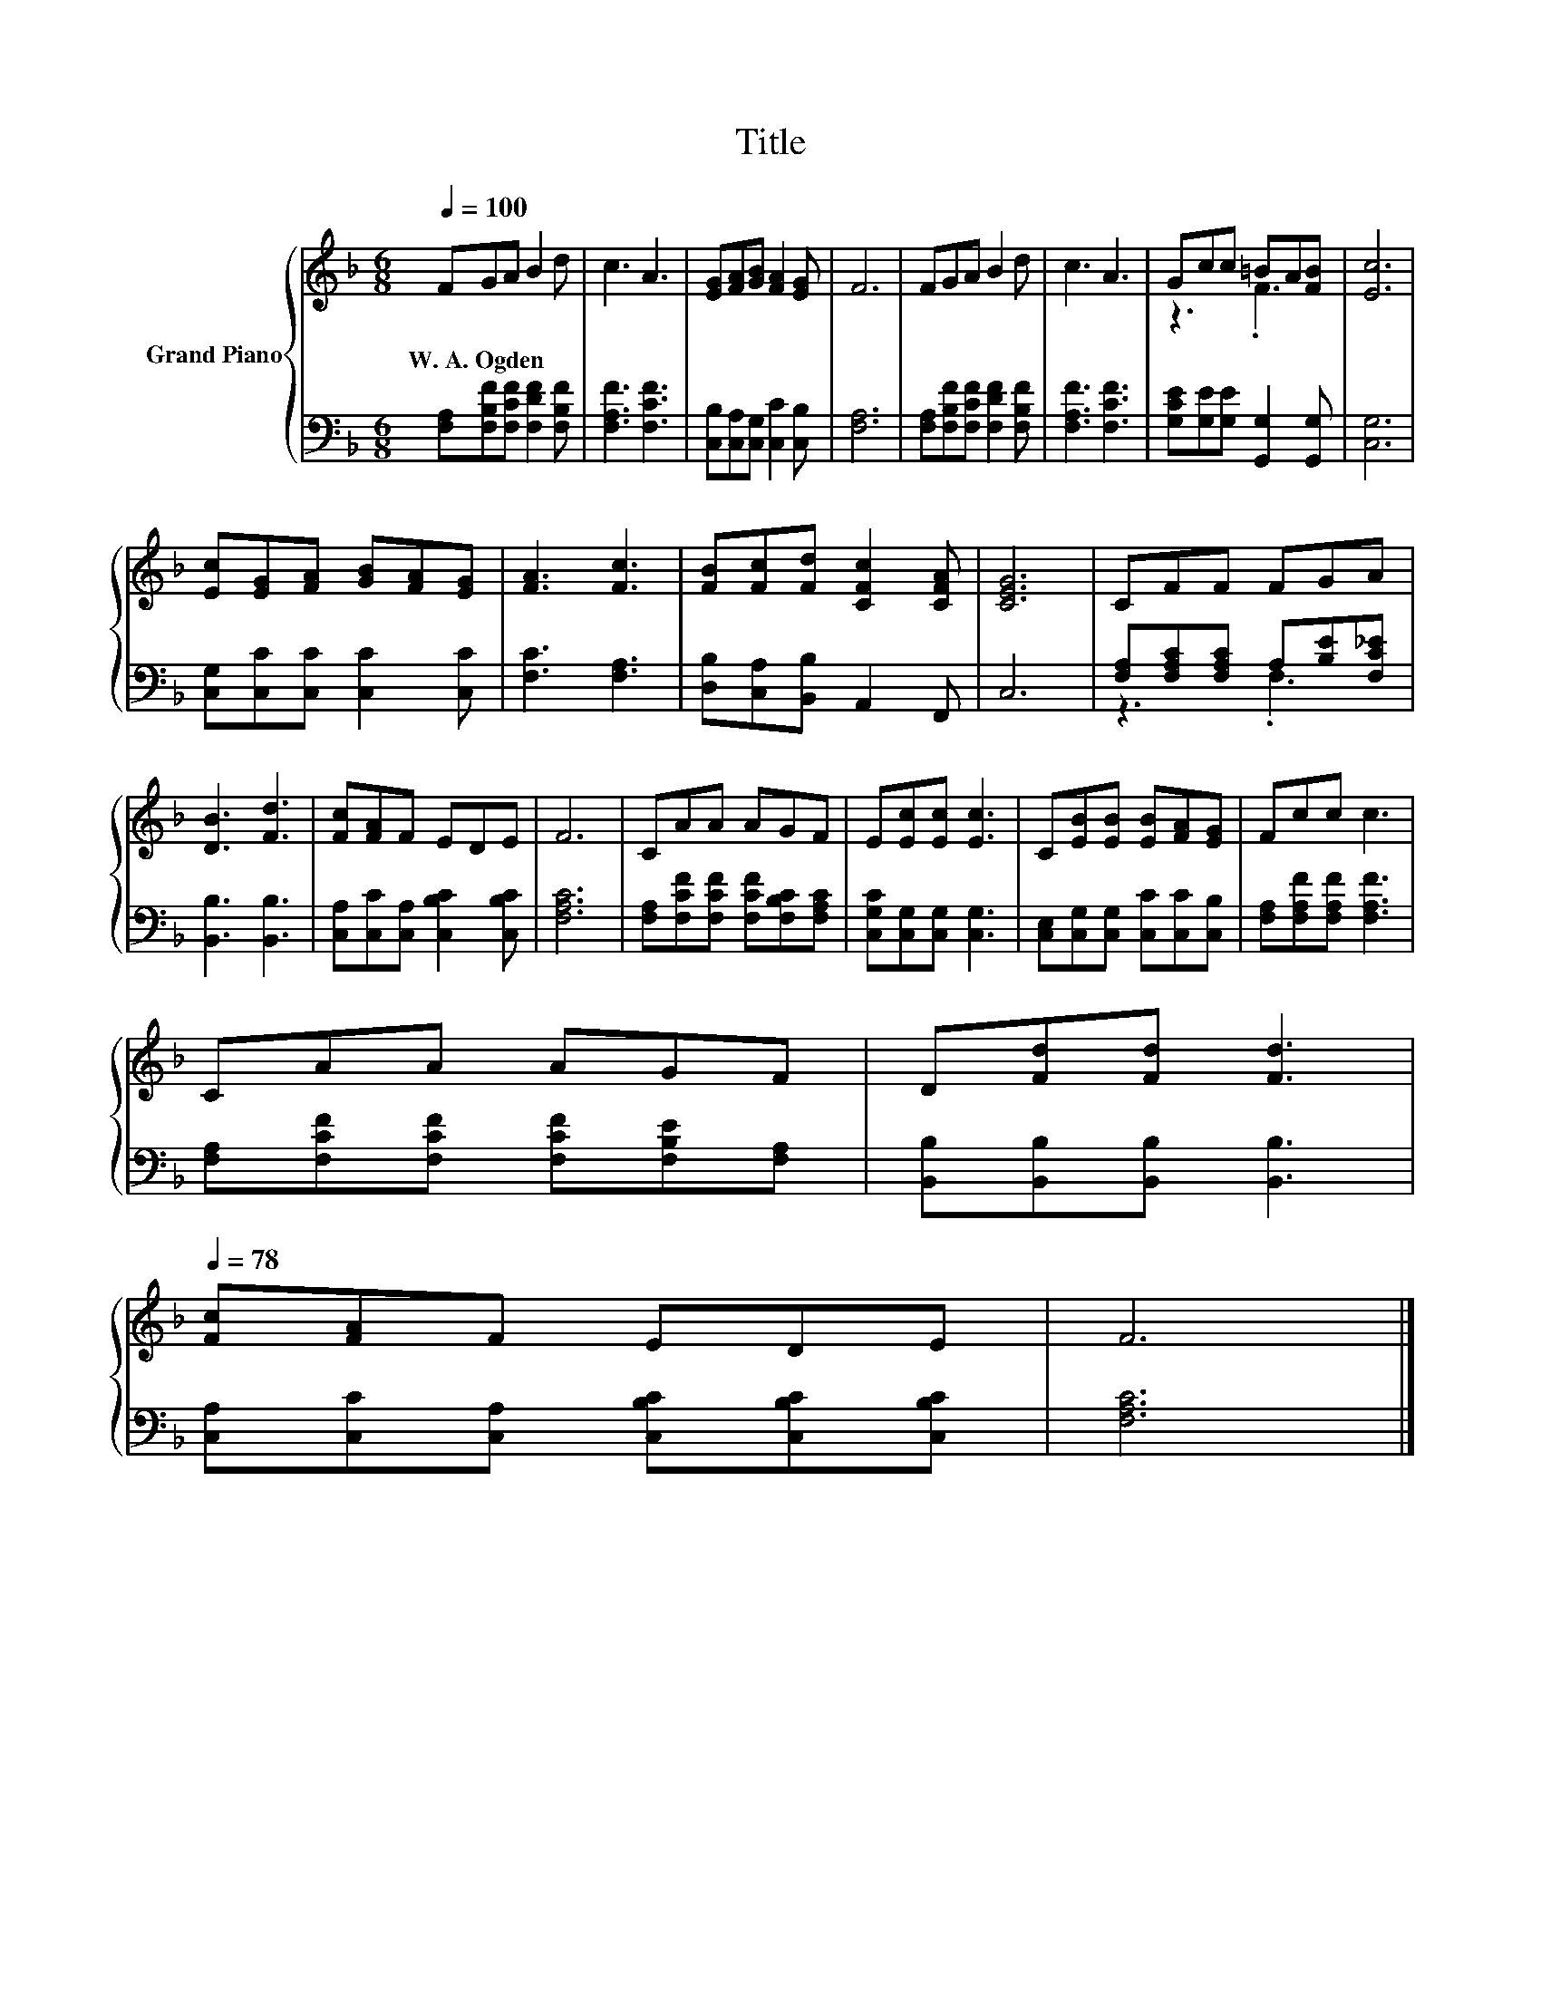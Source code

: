 X:1
T:Title
%%score { ( 1 3 ) | ( 2 4 ) }
L:1/8
Q:1/4=100
M:6/8
K:F
V:1 treble nm="Grand Piano"
V:3 treble 
V:2 bass 
V:4 bass 
V:1
 FGA B2 d | c3 A3 | [EG][FA][GB] [FA]2 [EG] | F6 | FGA B2 d | c3 A3 | Gcc =BA[FB] | [Ec]6 | %8
w: W.~A.~Ogden * * * *||||||||
 [Ec][EG][FA] [GB][FA][EG] | [FA]3 [Fc]3 | [FB][Fc][Fd] [CFc]2 [CFA] | [CEG]6 | CFF FGA | %13
w: |||||
 [DB]3 [Fd]3 | [Fc][FA]F EDE | F6 | CAA AGF | E[Ec][Ec] [Ec]3 | C[EB][EB] [EB][FA][EG] | Fcc c3 | %20
w: |||||||
 CAA AGF | D[Fd][Fd] [Fd]3[Q:1/4=97][Q:1/4=94][Q:1/4=91][Q:1/4=88][Q:1/4=84][Q:1/4=81][Q:1/4=78] | %22
w: ||
 [Fc][FA]F EDE | F6 |] %24
w: ||
V:2
 [F,A,][F,B,F][F,CF] [F,DF]2 [F,B,F] | [F,A,F]3 [F,CF]3 | [C,B,][C,A,][C,G,] [C,C]2 [C,B,] | %3
 [F,A,]6 | [F,A,][F,B,F][F,CF] [F,DF]2 [F,B,F] | [F,A,F]3 [F,CF]3 | %6
 [G,CE][G,E][G,E] [G,,G,]2 [G,,G,] | [C,G,]6 | [C,G,][C,C][C,C] [C,C]2 [C,C] | [F,C]3 [F,A,]3 | %10
 [D,B,][C,A,][B,,B,] A,,2 F,, | C,6 | [F,A,][F,A,C][F,A,C] A,[B,E][F,C_E] | [B,,B,]3 [B,,B,]3 | %14
 [C,A,][C,C][C,A,] [C,B,C]2 [C,B,C] | [F,A,C]6 | [F,A,][F,CF][F,CF] [F,CF][F,B,C][F,A,C] | %17
 [C,G,C][C,G,][C,G,] [C,G,]3 | [C,E,][C,G,][C,G,] [C,C][C,C][C,B,] | %19
 [F,A,][F,A,F][F,A,F] [F,A,F]3 | [F,A,][F,CF][F,CF] [F,CF][F,B,E][F,A,] | %21
 [B,,B,][B,,B,][B,,B,] [B,,B,]3 | [C,A,][C,C][C,A,] [C,B,C][C,B,C][C,B,C] | [F,A,C]6 |] %24
V:3
 x6 | x6 | x6 | x6 | x6 | x6 | z3 .F3 | x6 | x6 | x6 | x6 | x6 | x6 | x6 | x6 | x6 | x6 | x6 | x6 | %19
 x6 | x6 | x6 | x6 | x6 |] %24
V:4
 x6 | x6 | x6 | x6 | x6 | x6 | x6 | x6 | x6 | x6 | x6 | x6 | z3 .F,3 | x6 | x6 | x6 | x6 | x6 | %18
 x6 | x6 | x6 | x6 | x6 | x6 |] %24

